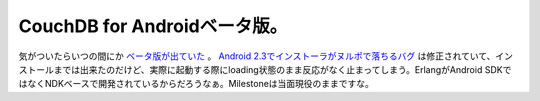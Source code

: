CouchDB for Androidベータ版。
=============================

気がついたらいつの間にか `ベータ版が出ていた <http://jp.androlib.com/android.application.com-couchone-couchdb-ztxAD.aspx>`_ 。 `Android 2.3でインストーラがヌルポで落ちるバグ <http://d.hatena.ne.jp/mkouhei/20110107/1294328055>`_ は修正されていて、インストールまでは出来たのだけど、実際に起動する際にloading状態のまま反応がなく止まってしまう。ErlangがAndroid SDKではなくNDKベースで開発されているからだろうなぁ。Milestoneは当面現役のままですな。






.. author:: default
.. categories:: CouchDB
.. tags::
.. comments::

